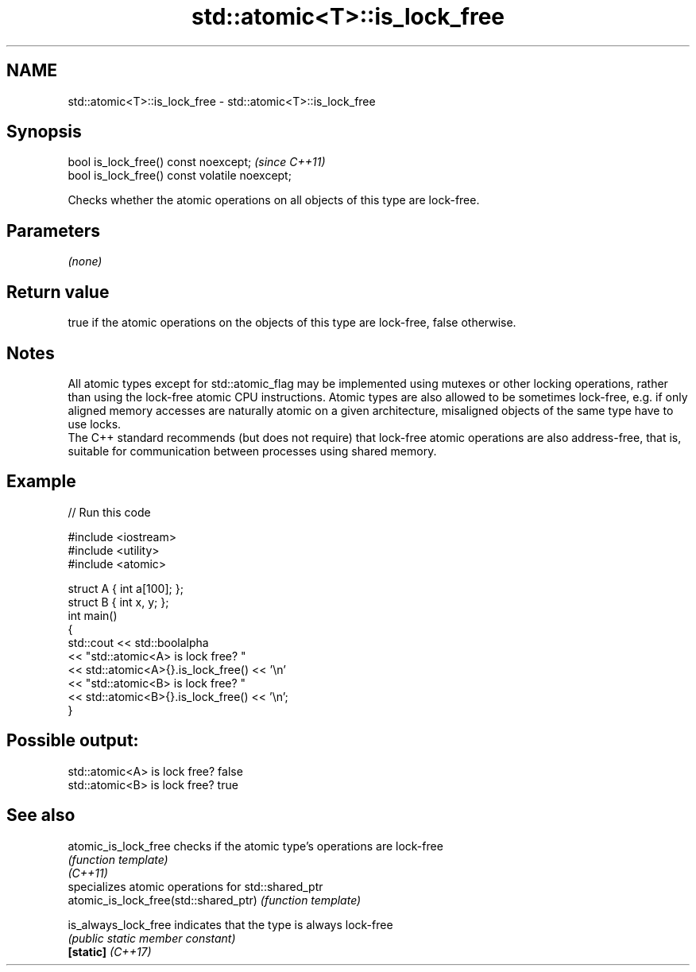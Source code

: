 .TH std::atomic<T>::is_lock_free 3 "2020.03.24" "http://cppreference.com" "C++ Standard Libary"
.SH NAME
std::atomic<T>::is_lock_free \- std::atomic<T>::is_lock_free

.SH Synopsis

  bool is_lock_free() const noexcept;           \fI(since C++11)\fP
  bool is_lock_free() const volatile noexcept;

  Checks whether the atomic operations on all objects of this type are lock-free.

.SH Parameters

  \fI(none)\fP

.SH Return value

  true if the atomic operations on the objects of this type are lock-free, false otherwise.

.SH Notes

  All atomic types except for std::atomic_flag may be implemented using mutexes or other locking operations, rather than using the lock-free atomic CPU instructions. Atomic types are also allowed to be sometimes lock-free, e.g. if only aligned memory accesses are naturally atomic on a given architecture, misaligned objects of the same type have to use locks.
  The C++ standard recommends (but does not require) that lock-free atomic operations are also address-free, that is, suitable for communication between processes using shared memory.


.SH Example

  
// Run this code

    #include <iostream>
    #include <utility>
    #include <atomic>

    struct A { int a[100]; };
    struct B { int x, y; };
    int main()
    {
        std::cout << std::boolalpha
                  << "std::atomic<A> is lock free? "
                  << std::atomic<A>{}.is_lock_free() << '\\n'
                  << "std::atomic<B> is lock free? "
                  << std::atomic<B>{}.is_lock_free() << '\\n';
    }

.SH Possible output:

    std::atomic<A> is lock free? false
    std::atomic<B> is lock free? true


.SH See also



  atomic_is_lock_free                  checks if the atomic type's operations are lock-free
                                       \fI(function template)\fP
  \fI(C++11)\fP
                                       specializes atomic operations for std::shared_ptr
  atomic_is_lock_free(std::shared_ptr) \fI(function template)\fP

  is_always_lock_free                  indicates that the type is always lock-free
                                       \fI(public static member constant)\fP
  \fB[static]\fP \fI(C++17)\fP




